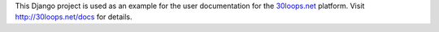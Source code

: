This Django project is used as an example for the user documentation for the
`30loops.net`_ platform. Visit http://30loops.net/docs for details.

.. _`30loops.net`: http://30loops.net
